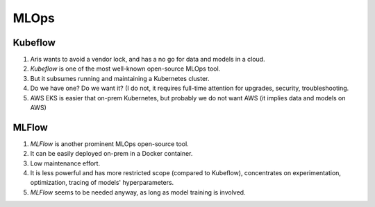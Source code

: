 MLOps
=====

Kubeflow
--------

1. Aris wants to avoid a vendor lock, and has a no go for data and
   models in a cloud.

2. `Kubeflow` is one of the most well-known open-source MLOps tool.

3. But it subsumes running and maintaining a Kubernetes cluster.

4. Do we have one? Do we want it? (I do not, it requires full-time
   attention for upgrades, security, troubleshooting.

5. AWS EKS is easier that on-prem Kubernetes, but probably we
   do not want AWS (it implies data and models on AWS)


MLFlow
------

1. `MLFlow` is another prominent MLOps open-source tool.

2. It can be easily deployed on-prem in a Docker container.

3. Low maintenance effort.

4. It is less powerful and has more restricted scope (compared to Kubeflow),
   concentrates on experimentation, optimization, tracing of models'
   hyperparameters.

5. `MLFlow` seems to be needed anyway, as long as model training is involved.


